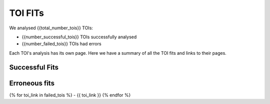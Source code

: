TOI FITs
=========

We analysed {{total_number_tois}} TOIs:

- {{number_successful_tois}} TOIs successfully analysed
- {{number_failed_tois}} TOIs had errors

Each TOI's analysis has its own page.
Here we have a summary of all the TOI fits and links to their pages.

Successful Fits
---------------

..
  each item in listtable will be a TOI number and the phase plots

.. list-table::
    :widths: 5 15
    :header-rows: 1
    :stub-columns: 1
    {% for toi_link, images in successful_tois.items() %}
    * - {{ toi_link }}
      - {% for image in images %} {{ image }}
        {% endfor %}
    {% endfor %}




Erroneous fits
---------------

..
  list with links to erroneous fits

{% for toi_link in failed_tois %}
- {{ toi_link }}
{% endfor %}
